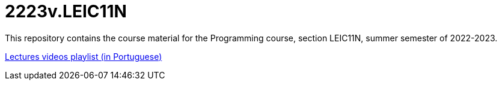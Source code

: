 = 2223v.LEIC11N

This repository contains the course material for the Programming course, section LEIC11N, summer semester of 2022-2023.

https://www.youtube.com/watch?v=Z-MliPgm2Bg&list=PL8XxoCaL3dBgtEHFYBQHgXqxquGS945ju[Lectures videos playlist (in Portuguese)]